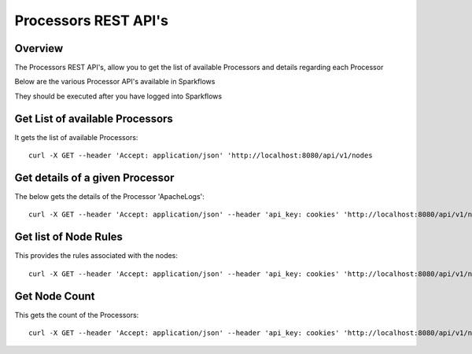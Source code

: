 Processors REST API's
=====================

Overview
--------

The Processors REST API's, allow you to get the list of available Processors and details regarding each Processor

Below are the various Processor API's available in Sparkflows

They should be executed after you have logged into Sparkflows


Get List of available Processors
--------------------------------

It gets the list of available Processors::

  curl -X GET --header 'Accept: application/json' 'http://localhost:8080/api/v1/nodes
  

Get details of a given Processor 
--------------------------------
 
The below gets the details of the Processor 'ApacheLogs'::
 
  curl -X GET --header 'Accept: application/json' --header 'api_key: cookies' 'http://localhost:8080/api/v1/nodes/names/{name}

Get list of Node Rules
----------------------
 
This provides the rules associated with the nodes::
 
 
  curl -X GET --header 'Accept: application/json' --header 'api_key: cookies' 'http://localhost:8080/api/v1/node-rules

Get Node Count
--------------

This gets the count of the Processors::
 
   curl -X GET --header 'Accept: application/json' --header 'api_key: cookies' 'http://localhost:8080/api/v1/nodes/count
